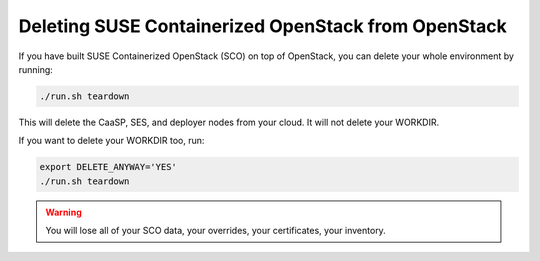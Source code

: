 ====================================================
Deleting SUSE Containerized OpenStack from OpenStack
====================================================

If you have built SUSE Containerized OpenStack (SCO) on top of OpenStack, you can
delete your whole environment by running:

.. code-block:: console

   ./run.sh teardown

This will delete the CaaSP, SES, and deployer nodes from your cloud. It will not
delete your WORKDIR.

If you want to delete your WORKDIR too, run:

.. code-block:: console

   export DELETE_ANYWAY='YES'
   ./run.sh teardown

.. warning::

   You will lose all of your SCO data, your overrides, your certificates,
   your inventory.
